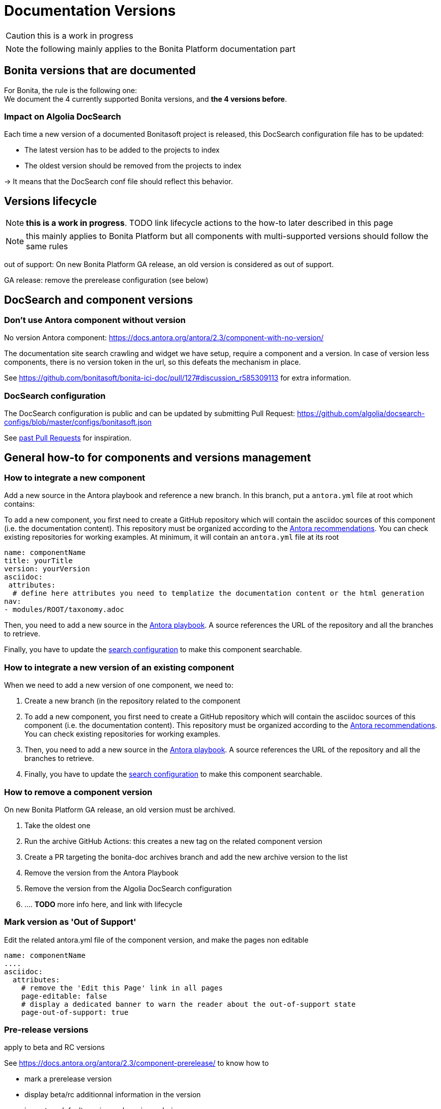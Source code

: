 = Documentation Versions
:icons: font
ifdef::env-github[]
:note-caption: :information_source:
:tip-caption: :bulb:
:important-caption: :heavy_exclamation_mark:
:caution-caption: :fire:
:warning-caption: :warning:
endif::[]

CAUTION: this is a work in progress

NOTE: the following mainly applies to the Bonita Platform documentation part

== Bonita versions that are documented

For Bonita, the rule is the following one: +
We document the 4 currently supported Bonita versions, and **the 4 versions before**. +

=== Impact on Algolia DocSearch

Each time a new version of a documented Bonitasoft project is released, this DocSearch configuration file has to be updated:

- The latest version has to be added to the projects to index
- The oldest version should be removed from the projects to index

-> It means that the DocSearch conf file should reflect this behavior.


== Versions lifecycle

NOTE: *this is a work in progress*. TODO link lifecycle actions to the how-to later described in this page

NOTE: this mainly applies to Bonita Platform but all components with multi-supported versions should follow the same rules

out of support: On new Bonita Platform GA release, an old version is considered as out of support.

GA release:
remove the prerelease configuration (see below)



== DocSearch and component versions

=== Don't use Antora component without version

No version Antora component: https://docs.antora.org/antora/2.3/component-with-no-version/

The documentation site search crawling and widget we have setup, require a component and a version. In case of version less
components, there is no version token in the url, so this defeats the mechanism in place.

See https://github.com/bonitasoft/bonita-ici-doc/pull/127#discussion_r585309113 for extra information.


=== DocSearch configuration

The DocSearch configuration is public and can be updated by submitting Pull Request: https://github.com/algolia/docsearch-configs/blob/master/configs/bonitasoft.json

See https://github.com/algolia/docsearch-configs/pulls?q=is%3Apr+sort%3Aupdated-desc+bonitasoft[past Pull Requests] for inspiration.


== General how-to for components and versions management

=== How to integrate a new component

Add a new source in the Antora playbook and reference a new branch. In this branch, put a `antora.yml` file at root which contains:

To add a new component, you first need to create a GitHub repository which will contain the asciidoc sources of this component
(i.e. the documentation content). This repository must be organized according to the https://docs.antora.org/antora/2.3/organize-content-files/[Antora recommendations].
You can check existing repositories for working examples.
At minimum, it will contain an `antora.yml` file at its root

[source,yml]
----
name: componentName
title: yourTitle
version: yourVersion
asciidoc:
 attributes:
  # define here attributes you need to templatize the documentation content or the html generation
nav:
- modules/ROOT/taxonomy.adoc
----

Then, you need to add a new source in the https://github.com/bonitasoft/bonitasoft.github.io/blob/master/antora-playbook.yml[Antora playbook].
A source references the URL of the repository and all the branches to retrieve.

Finally, you have to update the https://github.com/algolia/docsearch-configs/blob/master/configs/bonitasoft.json[search configuration]
to make this component searchable.


=== How to integrate a new version of an existing component

When we need to add a new version of one component, we need to:

. Create a new branch (in the repository related to the component
. To add a new component, you first need to create a GitHub repository which will contain the asciidoc sources of this component (i.e. the documentation content).
This repository must be organized according to the https://docs.antora.org/antora/2.3/organize-content-files/[Antora recommendations].
You can check existing repositories for working examples.
. Then, you need to add a new source in the https://github.com/bonitasoft/bonitasoft.github.io/blob/master/antora-playbook.yml[Antora playbook].
A source references the URL of the repository and all the branches to retrieve.
. Finally, you have to update the https://github.com/algolia/docsearch-configs/blob/master/configs/bonitasoft.json[search configuration]
to make this component searchable.

=== How to remove a component version

On new Bonita Platform GA release, an old version must be archived.

. Take the oldest one
. Run the archive GitHub Actions: this creates a new tag on the related component version
. Create a PR targeting the bonita-doc archives branch and add the new archive version to the list
. Remove the version from the Antora Playbook
. Remove the version from the Algolia DocSearch configuration
. .... *TODO* more info here, and link with lifecycle


=== Mark version as 'Out of Support'

Edit the related antora.yml file of the component version, and make the pages non editable

[source,yml]
----
name: componentName
....
asciidoc:
  attributes:
    # remove the 'Edit this Page' link in all pages
    page-editable: false
    # display a dedicated banner to warn the reader about the out-of-support state
    page-out-of-support: true
----


=== Pre-release versions

apply to beta and RC versions

See https://docs.antora.org/antora/2.3/component-prerelease/ to know how to

* mark a prerelease version
* display beta/rc additionnal information in the version
* impact on default version and version ordering
